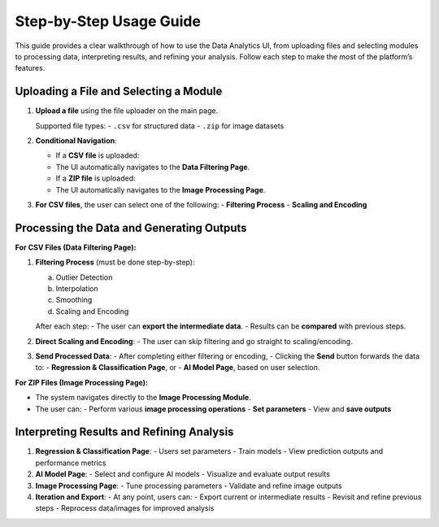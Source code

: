 Step-by-Step Usage Guide
========================
This guide provides a clear walkthrough of how to use the Data Analytics UI, from uploading files and selecting modules to processing data, interpreting results, and refining your analysis. Follow each step to make the most of the platform’s features.

Uploading a File and Selecting a Module
---------------------------------------

1. **Upload a file** using the file uploader on the main page.

   Supported file types:
   - ``.csv`` for structured data
   - ``.zip`` for image datasets

2. **Conditional Navigation**:

   - If a **CSV file** is uploaded:
   - The UI automatically navigates to the **Data Filtering Page**.
   - If a **ZIP file** is uploaded:
   - The UI automatically navigates to the **Image Processing Page**.

3. **For CSV files**, the user can select one of the following:
   - **Filtering Process**
   - **Scaling and Encoding**

Processing the Data and Generating Outputs
------------------------------------------

**For CSV Files (Data Filtering Page):**

1. **Filtering Process** (must be done step-by-step):
   
   a. Outlier Detection  
   b. Interpolation  
   c. Smoothing  
   d. Scaling and Encoding

   After each step:
   - The user can **export the intermediate data**.
   - Results can be **compared** with previous steps.

2. **Direct Scaling and Encoding**:
   - The user can skip filtering and go straight to scaling/encoding.

3. **Send Processed Data**:
   - After completing either filtering or encoding,
   - Clicking the **Send** button forwards the data to:
   - **Regression & Classification Page**, or
   - **AI Model Page**, based on user selection.

**For ZIP Files (Image Processing Page):**

- The system navigates directly to the **Image Processing Module**.
- The user can:
  - Perform various **image processing operations**
  - **Set parameters**
  - View and **save outputs**

Interpreting Results and Refining Analysis
------------------------------------------

1. **Regression & Classification Page**:
   - Users set parameters
   - Train models
   - View prediction outputs and performance metrics

2. **AI Model Page**:
   - Select and configure AI models
   - Visualize and evaluate output results

3. **Image Processing Page**:
   - Tune processing parameters
   - Validate and refine image outputs

4. **Iteration and Export**:
   - At any point, users can:
   - Export current or intermediate results
   - Revisit and refine previous steps
   - Reprocess data/images for improved analysis
